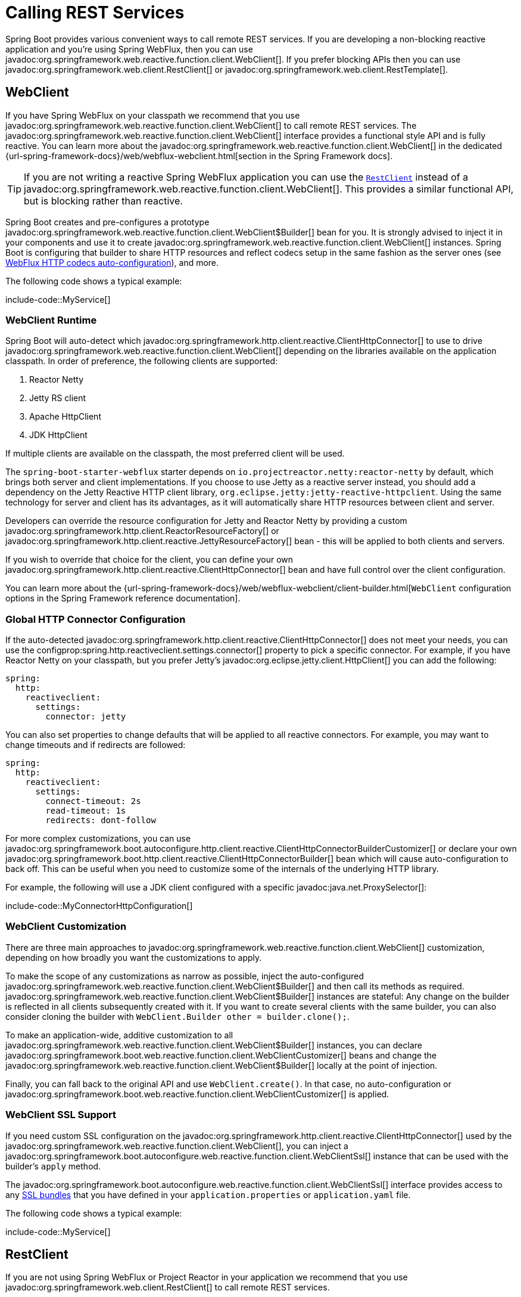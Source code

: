 [[io.rest-client]]
= Calling REST Services

Spring Boot provides various convenient ways to call remote REST services.
If you are developing a non-blocking reactive application and you're using Spring WebFlux, then you can use javadoc:org.springframework.web.reactive.function.client.WebClient[].
If you prefer blocking APIs then you can use javadoc:org.springframework.web.client.RestClient[] or javadoc:org.springframework.web.client.RestTemplate[].



[[io.rest-client.webclient]]
== WebClient

If you have Spring WebFlux on your classpath we recommend that you use javadoc:org.springframework.web.reactive.function.client.WebClient[] to call remote REST services.
The javadoc:org.springframework.web.reactive.function.client.WebClient[] interface provides a functional style API and is fully reactive.
You can learn more about the javadoc:org.springframework.web.reactive.function.client.WebClient[] in the dedicated {url-spring-framework-docs}/web/webflux-webclient.html[section in the Spring Framework docs].

TIP: If you are not writing a reactive Spring WebFlux application you can use the xref:io/rest-client.adoc#io.rest-client.restclient[`RestClient`] instead of a javadoc:org.springframework.web.reactive.function.client.WebClient[].
This provides a similar functional API, but is blocking rather than reactive.

Spring Boot creates and pre-configures a prototype javadoc:org.springframework.web.reactive.function.client.WebClient$Builder[] bean for you.
It is strongly advised to inject it in your components and use it to create javadoc:org.springframework.web.reactive.function.client.WebClient[] instances.
Spring Boot is configuring that builder to share HTTP resources and reflect codecs setup in the same fashion as the server ones (see xref:web/reactive.adoc#web.reactive.webflux.httpcodecs[WebFlux HTTP codecs auto-configuration]), and more.

The following code shows a typical example:

include-code::MyService[]



[[io.rest-client.webclient.runtime]]
=== WebClient Runtime

Spring Boot will auto-detect which javadoc:org.springframework.http.client.reactive.ClientHttpConnector[] to use to drive javadoc:org.springframework.web.reactive.function.client.WebClient[] depending on the libraries available on the application classpath.
In order of preference, the following clients are supported:

. Reactor Netty
. Jetty RS client
. Apache HttpClient
. JDK HttpClient

If multiple clients are available on the classpath, the most preferred client will be used.

The `spring-boot-starter-webflux` starter depends on `io.projectreactor.netty:reactor-netty` by default, which brings both server and client implementations.
If you choose to use Jetty as a reactive server instead, you should add a dependency on the Jetty Reactive HTTP client library, `org.eclipse.jetty:jetty-reactive-httpclient`.
Using the same technology for server and client has its advantages, as it will automatically share HTTP resources between client and server.

Developers can override the resource configuration for Jetty and Reactor Netty by providing a custom javadoc:org.springframework.http.client.ReactorResourceFactory[] or javadoc:org.springframework.http.client.reactive.JettyResourceFactory[] bean - this will be applied to both clients and servers.

If you wish to override that choice for the client, you can define your own javadoc:org.springframework.http.client.reactive.ClientHttpConnector[] bean and have full control over the client configuration.

You can learn more about the {url-spring-framework-docs}/web/webflux-webclient/client-builder.html[`WebClient` configuration options in the Spring Framework reference documentation].



[[io.rest-client.webclient.configuration]]
=== Global HTTP Connector Configuration

If the auto-detected javadoc:org.springframework.http.client.reactive.ClientHttpConnector[] does not meet your needs, you can use the configprop:spring.http.reactiveclient.settings.connector[] property to pick a specific connector.
For example, if you have Reactor Netty on your classpath, but you prefer Jetty's javadoc:org.eclipse.jetty.client.HttpClient[] you can add the following:

[configprops,yaml]
----
spring:
  http:
    reactiveclient:
      settings:
        connector: jetty
----

You can also set properties to change defaults that will be applied to all reactive connectors.
For example, you may want to change timeouts and if redirects are followed:

[configprops,yaml]
----
spring:
  http:
    reactiveclient:
      settings:
        connect-timeout: 2s
        read-timeout: 1s
        redirects: dont-follow
----

For more complex customizations, you can use javadoc:org.springframework.boot.autoconfigure.http.client.reactive.ClientHttpConnectorBuilderCustomizer[] or declare your own javadoc:org.springframework.boot.http.client.reactive.ClientHttpConnectorBuilder[] bean which will cause auto-configuration to back off.
This can be useful when you need to customize some of the internals of the underlying HTTP library.

For example, the following will use a JDK client configured with a specific javadoc:java.net.ProxySelector[]:

include-code::MyConnectorHttpConfiguration[]




[[io.rest-client.webclient.customization]]
=== WebClient Customization

There are three main approaches to javadoc:org.springframework.web.reactive.function.client.WebClient[] customization, depending on how broadly you want the customizations to apply.

To make the scope of any customizations as narrow as possible, inject the auto-configured javadoc:org.springframework.web.reactive.function.client.WebClient$Builder[] and then call its methods as required.
javadoc:org.springframework.web.reactive.function.client.WebClient$Builder[] instances are stateful: Any change on the builder is reflected in all clients subsequently created with it.
If you want to create several clients with the same builder, you can also consider cloning the builder with `WebClient.Builder other = builder.clone();`.

To make an application-wide, additive customization to all javadoc:org.springframework.web.reactive.function.client.WebClient$Builder[] instances, you can declare javadoc:org.springframework.boot.web.reactive.function.client.WebClientCustomizer[] beans and change the javadoc:org.springframework.web.reactive.function.client.WebClient$Builder[] locally at the point of injection.

Finally, you can fall back to the original API and use `WebClient.create()`.
In that case, no auto-configuration or javadoc:org.springframework.boot.web.reactive.function.client.WebClientCustomizer[] is applied.



[[io.rest-client.webclient.ssl]]
=== WebClient SSL Support

If you need custom SSL configuration on the javadoc:org.springframework.http.client.reactive.ClientHttpConnector[] used by the javadoc:org.springframework.web.reactive.function.client.WebClient[], you can inject a javadoc:org.springframework.boot.autoconfigure.web.reactive.function.client.WebClientSsl[] instance that can be used with the builder's `apply` method.

The javadoc:org.springframework.boot.autoconfigure.web.reactive.function.client.WebClientSsl[] interface provides access to any xref:features/ssl.adoc#features.ssl.bundles[SSL bundles] that you have defined in your `application.properties` or `application.yaml` file.

The following code shows a typical example:

include-code::MyService[]



[[io.rest-client.restclient]]
== RestClient

If you are not using Spring WebFlux or Project Reactor in your application we recommend that you use javadoc:org.springframework.web.client.RestClient[] to call remote REST services.

The javadoc:org.springframework.web.client.RestClient[] interface provides a functional style blocking API.

Spring Boot creates and pre-configures a prototype javadoc:org.springframework.web.client.RestClient$Builder[] bean for you.
It is strongly advised to inject it in your components and use it to create javadoc:org.springframework.web.client.RestClient[] instances.
Spring Boot is configuring that builder with javadoc:org.springframework.boot.http.autoconfigure.HttpMessageConverters[] and an appropriate javadoc:org.springframework.http.client.ClientHttpRequestFactory[].

The following code shows a typical example:

include-code::MyService[]



[[io.rest-client.restclient.customization]]
=== RestClient Customization

There are three main approaches to javadoc:org.springframework.web.client.RestClient[] customization, depending on how broadly you want the customizations to apply.

To make the scope of any customizations as narrow as possible, inject the auto-configured javadoc:org.springframework.web.client.RestClient$Builder[] and then call its methods as required.
javadoc:org.springframework.web.client.RestClient$Builder[] instances are stateful: Any change on the builder is reflected in all clients subsequently created with it.
If you want to create several clients with the same builder, you can also consider cloning the builder with `RestClient.Builder other = builder.clone();`.

To make an application-wide, additive customization to all javadoc:org.springframework.web.client.RestClient$Builder[] instances, you can declare javadoc:org.springframework.boot.web.client.RestClientCustomizer[] beans and change the javadoc:org.springframework.web.client.RestClient$Builder[] locally at the point of injection.

Finally, you can fall back to the original API and use `RestClient.create()`.
In that case, no auto-configuration or javadoc:org.springframework.boot.web.client.RestClientCustomizer[] is applied.

TIP: You can also change the xref:io/rest-client.adoc#io.rest-client.clienthttprequestfactory.configuration[global HTTP client configuration].



[[io.rest-client.restclient.ssl]]
=== RestClient SSL Support

If you need custom SSL configuration on the javadoc:org.springframework.http.client.ClientHttpRequestFactory[] used by the javadoc:org.springframework.web.client.RestClient[], you can inject a javadoc:org.springframework.boot.http.client.rest.autoconfigure.RestClientSsl[] instance that can be used with the builder's `apply` method.

The javadoc:org.springframework.boot.http.client.rest.autoconfigure.RestClientSsl[] interface provides access to any xref:features/ssl.adoc#features.ssl.bundles[SSL bundles] that you have defined in your `application.properties` or `application.yaml` file.

The following code shows a typical example:

include-code::MyService[]

If you need to apply other customization in addition to an SSL bundle, you can use the javadoc:org.springframework.boot.http.client.ClientHttpRequestFactorySettings[] class with javadoc:org.springframework.boot.http.client.ClientHttpRequestFactoryBuilder[]:

include-code::settings/MyService[]



[[io.rest-client.resttemplate]]
== RestTemplate

Spring Framework's javadoc:org.springframework.web.client.RestTemplate[] class predates javadoc:org.springframework.web.client.RestClient[] and is the classic way that many applications use to call remote REST services.
You might choose to use javadoc:org.springframework.web.client.RestTemplate[] when you have existing code that you don't want to migrate to javadoc:org.springframework.web.client.RestClient[], or because you're already familiar with the javadoc:org.springframework.web.client.RestTemplate[] API.

Since javadoc:org.springframework.web.client.RestTemplate[] instances often need to be customized before being used, Spring Boot does not provide any single auto-configured javadoc:org.springframework.web.client.RestTemplate[] bean.
It does, however, auto-configure a javadoc:org.springframework.boot.web.client.RestTemplateBuilder[], which can be used to create javadoc:org.springframework.web.client.RestTemplate[] instances when needed.
The auto-configured javadoc:org.springframework.boot.web.client.RestTemplateBuilder[] ensures that sensible javadoc:org.springframework.boot.http.autoconfigure.HttpMessageConverters[] and an appropriate javadoc:org.springframework.http.client.ClientHttpRequestFactory[] are applied to javadoc:org.springframework.web.client.RestTemplate[] instances.

The following code shows a typical example:

include-code::MyService[]

javadoc:org.springframework.boot.web.client.RestTemplateBuilder[] includes a number of useful methods that can be used to quickly configure a javadoc:org.springframework.web.client.RestTemplate[].
For example, to add BASIC authentication support, you can use `builder.basicAuthentication("user", "password").build()`.



[[io.rest-client.resttemplate.customization]]
=== RestTemplate Customization

There are three main approaches to javadoc:org.springframework.web.client.RestTemplate[] customization, depending on how broadly you want the customizations to apply.

To make the scope of any customizations as narrow as possible, inject the auto-configured javadoc:org.springframework.boot.web.client.RestTemplateBuilder[] and then call its methods as required.
Each method call returns a new javadoc:org.springframework.boot.web.client.RestTemplateBuilder[] instance, so the customizations only affect this use of the builder.

To make an application-wide, additive customization, use a javadoc:org.springframework.boot.web.client.RestTemplateCustomizer[] bean.
All such beans are automatically registered with the auto-configured javadoc:org.springframework.boot.web.client.RestTemplateBuilder[] and are applied to any templates that are built with it.

The following example shows a customizer that configures the use of a proxy for all hosts except `192.168.0.5`:

include-code::MyRestTemplateCustomizer[]

Finally, you can define your own javadoc:org.springframework.boot.web.client.RestTemplateBuilder[] bean.
Doing so will replace the auto-configured builder.
If you want any javadoc:org.springframework.boot.web.client.RestTemplateCustomizer[] beans to be applied to your custom builder, as the auto-configuration would have done, configure it using a javadoc:org.springframework.boot.autoconfigure.web.client.RestTemplateBuilderConfigurer[].
The following example exposes a javadoc:org.springframework.boot.web.client.RestTemplateBuilder[] that matches what Spring Boot's auto-configuration would have done, except that custom connect and read timeouts are also specified:

include-code::MyRestTemplateBuilderConfiguration[]

The most extreme (and rarely used) option is to create your own javadoc:org.springframework.boot.web.client.RestTemplateBuilder[] bean without using a configurer.
In addition to replacing the auto-configured builder, this also prevents any javadoc:org.springframework.boot.web.client.RestTemplateCustomizer[] beans from being used.

TIP: You can also change the xref:io/rest-client.adoc#io.rest-client.clienthttprequestfactory.configuration[global HTTP client configuration].



[[io.rest-client.resttemplate.ssl]]
=== RestTemplate SSL Support

If you need custom SSL configuration on the javadoc:org.springframework.web.client.RestTemplate[], you can apply an xref:features/ssl.adoc#features.ssl.bundles[SSL bundle] to the javadoc:org.springframework.boot.web.client.RestTemplateBuilder[] as shown in this example:

include-code::MyService[]



[[io.rest-client.clienthttprequestfactory]]
== HTTP Client Detection for RestClient and RestTemplate

Spring Boot will auto-detect which HTTP client to use with javadoc:org.springframework.web.client.RestClient[] and javadoc:org.springframework.web.client.RestTemplate[] depending on the libraries available on the application classpath.
In order of preference, the following clients are supported:

. Apache HttpClient
. Jetty HttpClient
. Reactor Netty HttpClient
. JDK client (`java.net.http.HttpClient`)
. Simple JDK client (`java.net.HttpURLConnection`)

If multiple clients are available on the classpath, and not global configuration is provided, the most preferred client will be used.



[[io.rest-client.clienthttprequestfactory.configuration]]
=== Global HTTP Client Configuration

If the auto-detected HTTP client does not meet your needs, you can use the configprop:spring.http.client.settings.factory[] property to pick a specific factory.
For example, if you have Apache HttpClient on your classpath, but you prefer Jetty's javadoc:org.eclipse.jetty.client.HttpClient[] you can add the following:

[configprops,yaml]
----
spring:
  http:
    client:
      settings:
        factory: jetty
----

You can also set properties to change defaults that will be applied to all clients.
For example, you may want to change timeouts and if redirects are followed:

[configprops,yaml]
----
spring:
  http:
    client:
      settings:
        connect-timeout: 2s
        read-timeout: 1s
        redirects: dont-follow
----

For more complex customizations, you can use javadoc:org.springframework.boot.autoconfigure.http.client.ClientHttpRequestFactoryBuilderCustomizer[] or declare your own javadoc:org.springframework.boot.http.client.ClientHttpRequestFactoryBuilder[] bean which will cause auto-configuration to back off.
This can be useful when you need to customize some of the internals of the underlying HTTP library.

For example, the following will use a JDK client configured with a specific javadoc:java.net.ProxySelector[]:

include-code::MyClientHttpConfiguration[]

